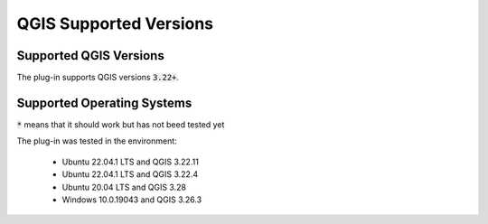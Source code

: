 QGIS Supported Versions
=======================

-----------------------
Supported QGIS Versions
-----------------------

The plug-in supports QGIS versions :code:`3.22+`.

---------------------------
Supported Operating Systems
---------------------------

+---------------+------------------------------------+
| OS Family     |  Operating System                  |
+===============+====================================+
| Linux         |  Ubuntu 20.04/22.04, Fedora 37*    |
+---------------+------------------------------------+
| Windows       |  Windows 10                        |
+---------------+------------------------------------+
| Mac OS        |  *                                  |
+---------------+------------------------------------+

:code:`*` means that it should work but has not beed tested yet


The plug-in was tested in the environment:

  - Ubuntu 22.04.1 LTS and QGIS 3.22.11
  - Ubuntu 22.04.1 LTS and QGIS 3.22.4
  - Ubuntu 20.04 LTS and QGIS 3.28
  - Windows 10.0.19043 and QGIS 3.26.3